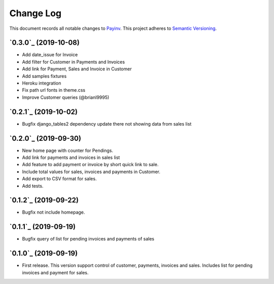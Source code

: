 ==========
Change Log
==========

This document records all notable changes to `Payinv <https://github.com/roramirez/payinv>`_.
This project adheres to `Semantic Versioning <https://semver.org/>`_.

`0.3.0`_ (2019-10-08)
---------------------
* Add date_issue for Invoice
* Add filter for Customer in Payments and Invoices
* Add link for Payment, Sales and Invoice in Customer
* Add samples fixtures
* Heroku integration
* Fix path url fonts in theme.css
* Improve Customer queries (@brianl9995)

`0.2.1`_ (2019-10-02)
---------------------
* Bugfix django_tables2 dependency update there not showing data from sales list

`0.2.0`_ (2019-09-30)
---------------------
* New home page with counter for Pendings.
* Add link for payments and invoices in sales list
* Add feature to add payment or invoice by short quick link to sale.
* Include total values for sales, invoices and payments in Customer.
* Add export to CSV format for sales.
* Add tests.

`0.1.2`_ (2019-09-22)
---------------------
* Bugfix not include homepage.

`0.1.1`_ (2019-09-19)
---------------------
* Bugfix query of list for pending invoices and payments of sales

`0.1.0`_ (2019-09-19)
---------------------

* First release. This version support control of  customer, payments, invoices
  and sales.  Includes list for pending invoices and payment for sales.
